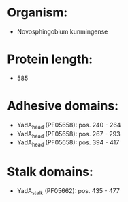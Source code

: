 * Organism:
- Novosphingobium kunmingense
* Protein length:
- 585
* Adhesive domains:
- YadA_head (PF05658): pos. 240 - 264
- YadA_head (PF05658): pos. 267 - 293
- YadA_head (PF05658): pos. 394 - 417
* Stalk domains:
- YadA_stalk (PF05662): pos. 435 - 477

